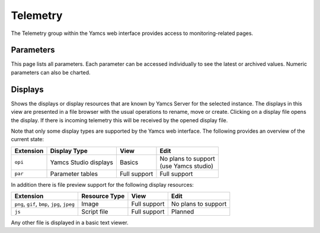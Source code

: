 Telemetry
=========

The Telemetry group within the Yamcs web interface provides access to monitoring-related pages.

Parameters
----------

This page lists all parameters. Each parameter can be accessed individually to see the latest or archived values. Numeric parameters can also be charted.


Displays
--------

Shows the displays or display resources that are known by Yamcs Server for the selected instance. The displays in this view are presented in a file browser with the usual operations to rename, move or create. Clicking on a display file opens the display. If there is incoming telemetry this will be received by the opened display file.

Note that only some display types are supported by the Yamcs web interface. The following provides an overview of the current state:

.. list-table::
    :header-rows: 1

    * - Extension
      - Display Type
      - View
      - Edit
    * - ``opi``
      - Yamcs Studio displays
      - Basics
      - | No plans to support
        | (use Yamcs studio)
    * - ``par``
      - Parameter tables
      - Full support
      - Full support

In addition there is file preview support for the following display resources:

.. list-table::
    :header-rows: 1

    * - Extension
      - Resource Type
      - View
      - Edit
    * - ``png``, ``gif``, ``bmp``, ``jpg``, ``jpeg``
      - Image
      - Full support
      - No plans to support
    * - ``js``
      - Script file
      - Full support
      - Planned

Any other file is displayed in a basic text viewer.
